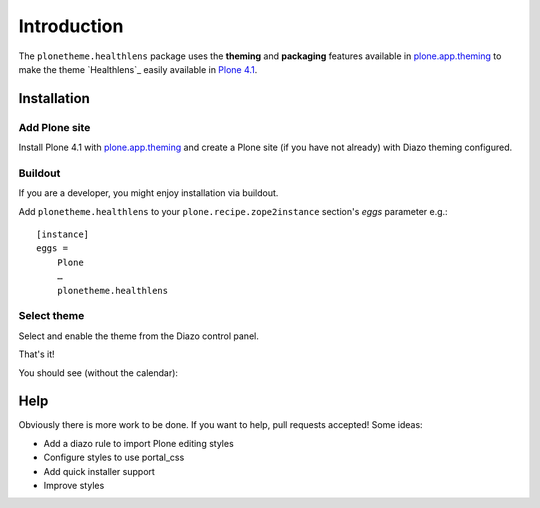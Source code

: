 
Introduction
============

The ``plonetheme.healthlens`` package uses the **theming** and **packaging** features
available in `plone.app.theming`_ to make the theme `Healthlens`_ easily
available in `Plone 4.1`_.

Installation
------------

Add Plone site
~~~~~~~~~~~~~~

Install Plone 4.1 with `plone.app.theming`_ and create a Plone site (if you have not already)
with Diazo theming configured.


Buildout
~~~~~~~~

If you are a developer, you might enjoy installation via buildout.

Add ``plonetheme.healthlens`` to your ``plone.recipe.zope2instance`` section's *eggs* parameter e.g.::

    [instance]
    eggs =
        Plone
        …
        plonetheme.healthlens

Select theme
~~~~~~~~~~~~

Select and enable the theme from the Diazo control panel.


That's it!

You should see (without the calendar):


Help
----

Obviously there is more work to be done. If you want to help, pull requests accepted! Some ideas:

* Add a diazo rule to import Plone editing styles
* Configure styles to use portal_css
* Add quick installer support
* Improve styles 

.. _`plone.app.theming`: http://pypi.python.org/pypi/plone.app.theming
.. _`Plone 4.1`: http://pypi.python.org/pypi/Plone/4.1rc2

